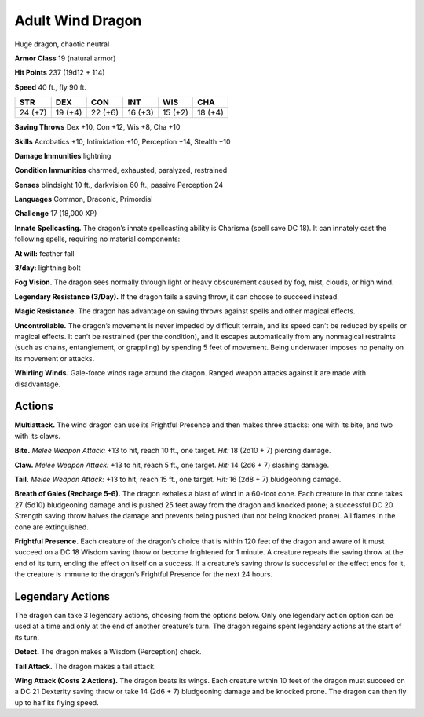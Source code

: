 
.. _tob:adult-wind-dragon:

Adult Wind Dragon
-----------------

Huge dragon, chaotic neutral

**Armor Class** 19 (natural armor)

**Hit Points** 237 (19d12 + 114)

**Speed** 40 ft., fly 90 ft.

+-----------+-----------+-----------+-----------+-----------+-----------+
| STR       | DEX       | CON       | INT       | WIS       | CHA       |
+===========+===========+===========+===========+===========+===========+
| 24 (+7)   | 19 (+4)   | 22 (+6)   | 16 (+3)   | 15 (+2)   | 18 (+4)   |
+-----------+-----------+-----------+-----------+-----------+-----------+

**Saving Throws** Dex +10, Con +12, Wis +8, Cha +10

**Skills** Acrobatics +10, Intimidation +10, Perception +14,
Stealth +10

**Damage Immunities** lightning

**Condition Immunities** charmed, exhausted, paralyzed, restrained

**Senses** blindsight 10 ft., darkvision 60 ft., passive Perception 24

**Languages** Common, Draconic, Primordial

**Challenge** 17 (18,000 XP)

**Innate Spellcasting.** The dragon’s innate spellcasting ability is
Charisma (spell save DC 18). It can innately cast the following
spells, requiring no material components:

**At will:** feather fall

**3/day:** lightning bolt

**Fog Vision.** The dragon sees normally through light or heavy
obscurement caused by fog, mist, clouds, or high wind.

**Legendary Resistance (3/Day).** If the dragon fails a saving
throw, it can choose to succeed instead.

**Magic Resistance.** The dragon has advantage on saving throws
against spells and other magical effects.

**Uncontrollable.** The dragon’s movement is never impeded
by difficult terrain, and its speed can’t be reduced by
spells or magical effects. It can’t be restrained (per
the condition), and it escapes automatically from
any nonmagical restraints (such as chains,
entanglement, or grappling) by spending
5 feet of movement. Being underwater
imposes no penalty on its movement
or attacks.

**Whirling Winds.** Gale-force winds
rage around the dragon. Ranged
weapon attacks against it are
made with disadvantage.

Actions
~~~~~~~

**Multiattack.** The wind dragon
can use its Frightful Presence
and then makes three attacks:
one with its bite, and two with its claws.

**Bite.** *Melee Weapon Attack:* +13 to hit, reach
10 ft., one target. *Hit:* 18 (2d10 + 7) piercing damage.

**Claw.** *Melee Weapon Attack:* +13 to hit, reach 5 ft., one target.
*Hit:* 14 (2d6 + 7) slashing damage.

**Tail.** *Melee Weapon Attack:* +13 to hit, reach 15 ft., one target.
*Hit:* 16 (2d8 + 7) bludgeoning damage.

**Breath of Gales (Recharge 5-6).** The dragon exhales a blast
of wind in a 60-foot cone. Each creature in that cone takes 27
(5d10) bludgeoning damage and is pushed 25 feet away from
the dragon and knocked prone; a successful DC 20 Strength
saving throw halves the damage and prevents being pushed
(but not being knocked prone). All flames in the cone are
extinguished.

**Frightful Presence.** Each creature of the dragon’s choice that
is within 120 feet of the dragon and aware of it must succeed
on a DC 18 Wisdom saving throw or become frightened for
1 minute. A creature repeats the saving throw at the end of
its turn, ending the effect on itself on a success. If a creature’s
saving throw is successful or the effect ends for it, the creature
is immune to the dragon’s Frightful Presence for the next
24 hours.

Legendary Actions
~~~~~~~~~~~~~~~~~

The dragon can take 3 legendary actions, choosing from the
options below. Only one legendary action option can be used
at a time and only at the end of another creature’s turn. The
dragon regains spent legendary actions at the start of its turn.

**Detect.** The dragon makes a Wisdom (Perception) check.

**Tail Attack.** The dragon makes a tail attack.

**Wing Attack (Costs 2 Actions).** The dragon beats its wings.
Each creature within 10 feet of the dragon must succeed on a
DC 21 Dexterity saving throw or take 14 (2d6 + 7) bludgeoning
damage and be knocked prone. The dragon can then fly up to
half its flying speed.
